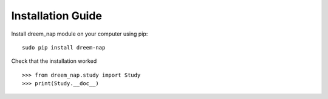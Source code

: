 Installation Guide
==================

Install dreem_nap module on your computer using pip:
::

   sudo pip install dreem-nap


Check that the installation worked
::

   >>> from dreem_nap.study import Study
   >>> print(Study.__doc__)
   

